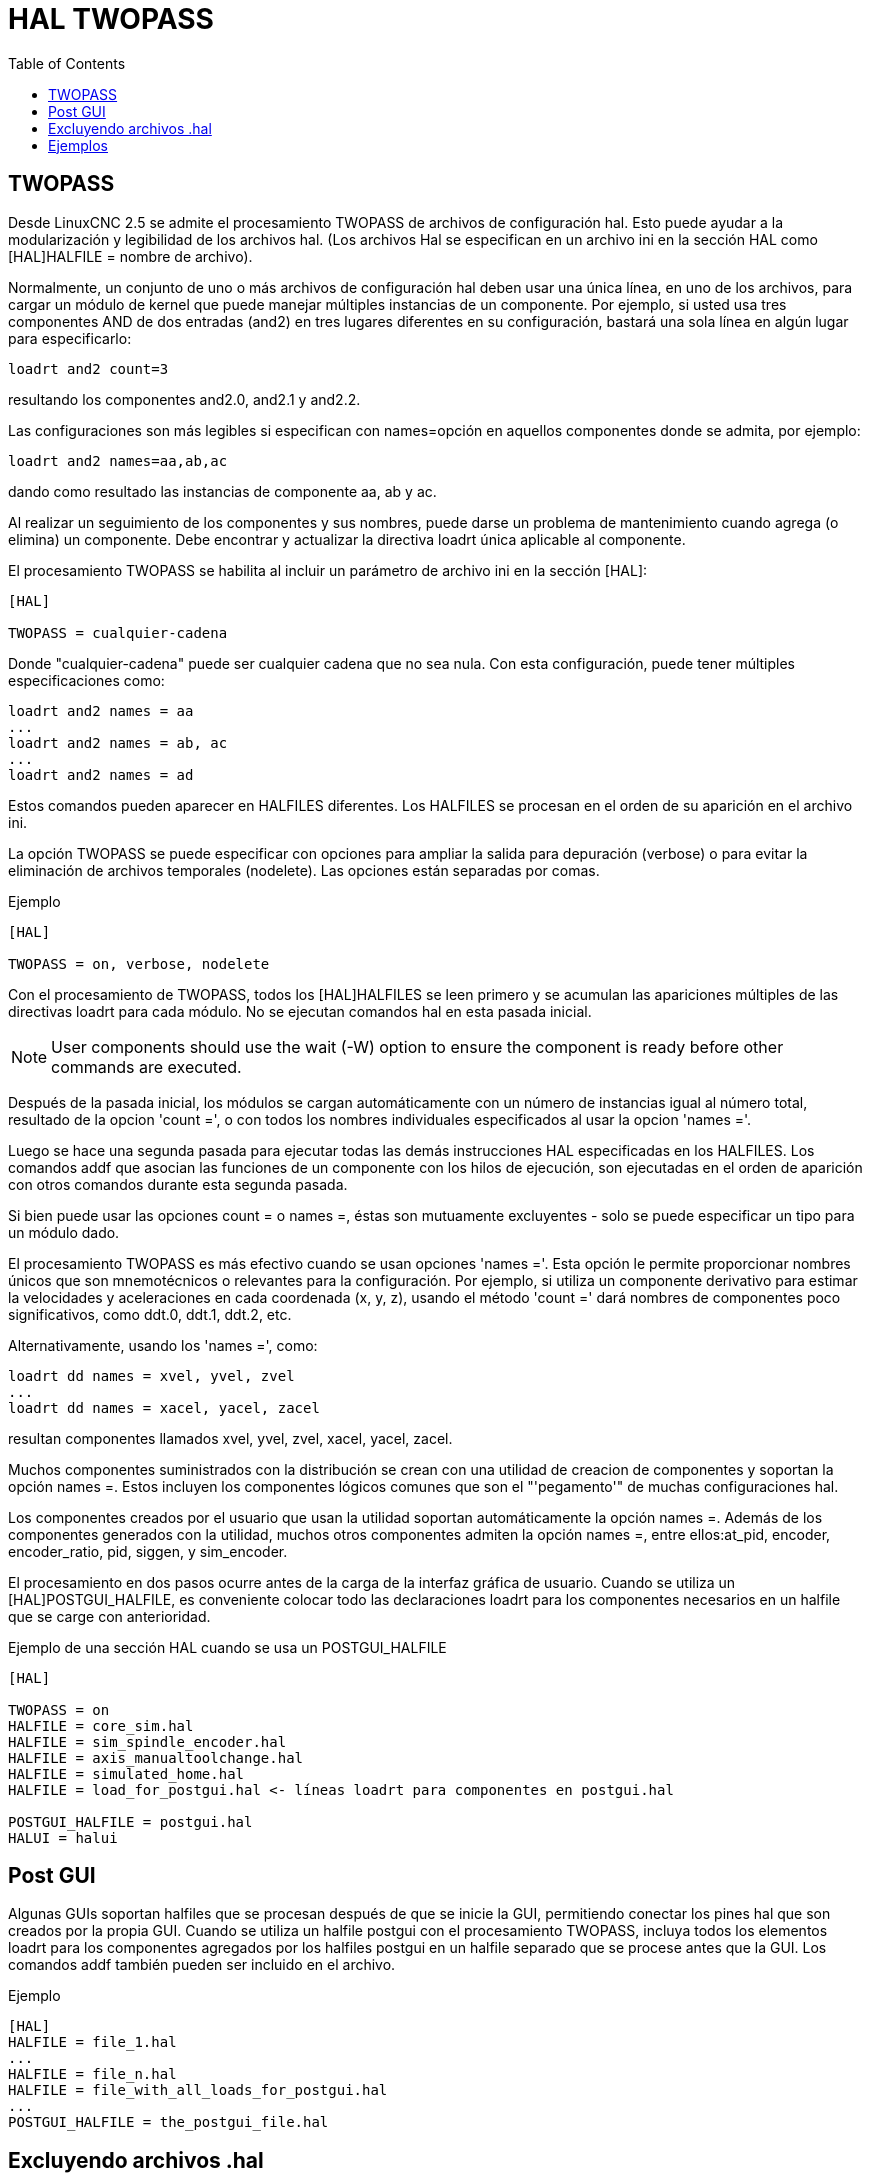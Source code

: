 :lang: es
:toc:

[[cha:hal-twopass]]
= HAL TWOPASS

== TWOPASS

Desde LinuxCNC 2.5 se admite el procesamiento TWOPASS de archivos de configuración hal.
Esto puede ayudar a la modularización y legibilidad de los archivos hal.
(Los archivos Hal se especifican en un archivo ini en la sección HAL
como [HAL]HALFILE = nombre de archivo).

Normalmente, un conjunto de uno o más archivos de configuración hal deben usar
una única línea, en uno de los archivos, para cargar un módulo de kernel que puede
manejar múltiples instancias de un componente. Por ejemplo, si usted
usa tres componentes AND de dos entradas (and2) en tres lugares diferentes
en su configuración, bastará una sola línea en algún lugar para especificarlo:

----
loadrt and2 count=3
----

resultando los componentes and2.0, and2.1 y and2.2.

Las configuraciones son más legibles si especifican con
names=opción en aquellos componentes donde se admita, por ejemplo:

----
loadrt and2 names=aa,ab,ac
----

dando como resultado las instancias de componente aa, ab y ac.

Al realizar un seguimiento de los componentes y sus nombres, puede darse un problema de mantenimiento 
cuando agrega (o elimina) un componente. Debe encontrar y actualizar la directiva loadrt única aplicable al
componente.

El procesamiento TWOPASS se habilita al incluir un parámetro de archivo ini en
la sección [HAL]:

----
[HAL]

TWOPASS = cualquier-cadena
----

Donde "cualquier-cadena" puede ser cualquier cadena que no sea nula.
Con esta configuración, puede tener múltiples especificaciones como:

----
loadrt and2 names = aa
...
loadrt and2 names = ab, ac
...
loadrt and2 names = ad
----

Estos comandos pueden aparecer en HALFILES diferentes. Los HALFILES
se procesan en el orden de su aparición en el archivo ini.

La opción TWOPASS se puede especificar con opciones para ampliar la salida para
depuración (verbose) o para evitar la eliminación de archivos temporales (nodelete).
Las opciones están separadas por comas.

.Ejemplo
----
[HAL]

TWOPASS = on, verbose, nodelete
----

Con el procesamiento de TWOPASS, todos los [HAL]HALFILES se leen primero y
se acumulan las apariciones múltiples de las directivas loadrt para cada módulo.
No se ejecutan comandos hal en esta pasada inicial.

[NOTE]
User components should use the wait (-W) option to ensure
the component is ready before other commands are executed.

Después de la pasada inicial, los módulos se cargan automáticamente con un número
de instancias igual al número total, resultado de la opcion 'count =', o con
todos los nombres individuales especificados al usar la opcion 'names ='.

Luego se hace una segunda pasada para ejecutar todas las demás
instrucciones HAL especificadas en los HALFILES. Los comandos addf que
asocian las funciones de un componente con los hilos de ejecución, son
ejecutadas en el orden de aparición con otros comandos durante
esta segunda pasada.

Si bien puede usar las opciones count = o names =, éstas son
mutuamente excluyentes - solo se puede especificar un tipo para un
módulo dado.

El procesamiento TWOPASS es más efectivo cuando se usan opciones 'names ='.
Esta opción le permite proporcionar nombres únicos que
son mnemotécnicos o relevantes para la configuración. Por
ejemplo, si utiliza un componente derivativo para estimar la
velocidades y aceleraciones en cada coordenada (x, y, z), usando
el método 'count =' dará nombres de componentes poco significativos, como ddt.0,
ddt.1, ddt.2, etc.

Alternativamente, usando los 'names =', como:

----
loadrt dd names = xvel, yvel, zvel
...
loadrt dd names = xacel, yacel, zacel
----

resultan componentes llamados xvel, yvel, zvel, xacel, yacel, zacel.

Muchos componentes suministrados con la distribución se crean con una
utilidad de creacion de componentes y soportan la opción names =. Estos incluyen los
componentes lógicos comunes que son el "'pegamento'" de muchas configuraciones hal.

Los componentes creados por el usuario que usan la utilidad soportan automáticamente
la opción names =. Además de los componentes generados
con la utilidad, muchos otros componentes admiten la opción names =,
entre ellos:at_pid, encoder, encoder_ratio, pid, siggen, y sim_encoder.

El procesamiento en dos pasos ocurre antes de la carga de la interfaz gráfica de usuario. Cuando se utiliza un
[HAL]POSTGUI_HALFILE, es conveniente colocar todo las
declaraciones loadrt para los componentes necesarios en un halfile que se carge con anterioridad.

.Ejemplo de una sección HAL cuando se usa un POSTGUI_HALFILE
----
[HAL]

TWOPASS = on
HALFILE = core_sim.hal
HALFILE = sim_spindle_encoder.hal
HALFILE = axis_manualtoolchange.hal
HALFILE = simulated_home.hal
HALFILE = load_for_postgui.hal <- líneas loadrt para componentes en postgui.hal

POSTGUI_HALFILE = postgui.hal
HALUI = halui
----

== Post GUI

Algunas GUIs soportan halfiles que se procesan después de que se inicie la GUI, permitiendo
conectar los pines hal que son creados por la propia GUI. Cuando se utiliza un halfile postgui con
el procesamiento TWOPASS, incluya todos los elementos loadrt para los componentes agregados por los halfiles postgui
en un halfile separado que se procese antes que la GUI. Los comandos addf también pueden
ser incluido en el archivo.

.Ejemplo
----
[HAL]
HALFILE = file_1.hal
...
HALFILE = file_n.hal
HALFILE = file_with_all_loads_for_postgui.hal
...
POSTGUI_HALFILE = the_postgui_file.hal
----

== Excluyendo archivos .hal

El procesamiento TWOPASS convierte los archivos '.hal' en archivos '.tcl' equivalentes y utiliza
haltcl para encontrar los comandos loadrt y addf para acumularlos y consolidar
su uso. Se esperan parámetros de loadrt que se ajustan a los parámetros 'nombres =' (o 'count =')
aceptados por el generador de componentes HAL ('halcompile').
Los elementos de parámetros más complejos incluidos en componentes hal especializados +
no puede ser manejado adecuadamente.

Un archivo '.hal' puede ser excluido del procesamiento TWOPASS incluyendo una
línea de comentarios especial en cualquier lugar del archivo. La línea de comentario debe comenzar
con la cadena: '#NOTWOPASS'. Los archivos especificados con este comentario son
tratados por halcmd usando las opciones '-k' (seguir adelante en caso de fallo) y '-v' (verbose).

Esta disposición de exclusión se puede utilizar para aislar problemas o para cargar cualquier
componente hal que no requiere o no se beneficia del procesamiento TWOPASS que maneja
múltiples instancias de componentes loadrt.

Ordinarily, the loadrt ordering of realtime components is not critical,
but loadrt ordering for special components can be enforced by placing the
such loadrt directives in an excluded file.

[NOTE]
While the order of loadrt directives is not usually critical,
ordering of addf directives is often very important for proper
operation of servo loop components.

.Ejemplo de archivo '.hal' excluido
----
$ cat twopass_excluded.hal
# El siguiente 'comentario mágico' hace que este archivo
# sea excluido del procesamiento de dos fases:
# NOTWOPASS

# debugging component with complex options:
loadrt mycomponent parm1="abc def" parm2=ghi
show pin mycomponent

# ordering special components
loadrt component_1
loadrt component_2
----

[NOTE]
El caso y los espacios en blanco dentro de # NOTWOPASS se ignoran.

== Ejemplos

Se incluyen ejemplos de uso de TWOPASS para simulador en los directorios:

  configs/sim/axis/twopass/
  configs/sim/axis/simtcl/

// vim: set syntax=asciidoc:
